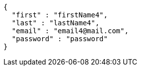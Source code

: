 [source,options="nowrap"]
----
{
  "first" : "firstName4",
  "last" : "lastName4",
  "email" : "email4@mail.com",
  "password" : "password"
}
----
